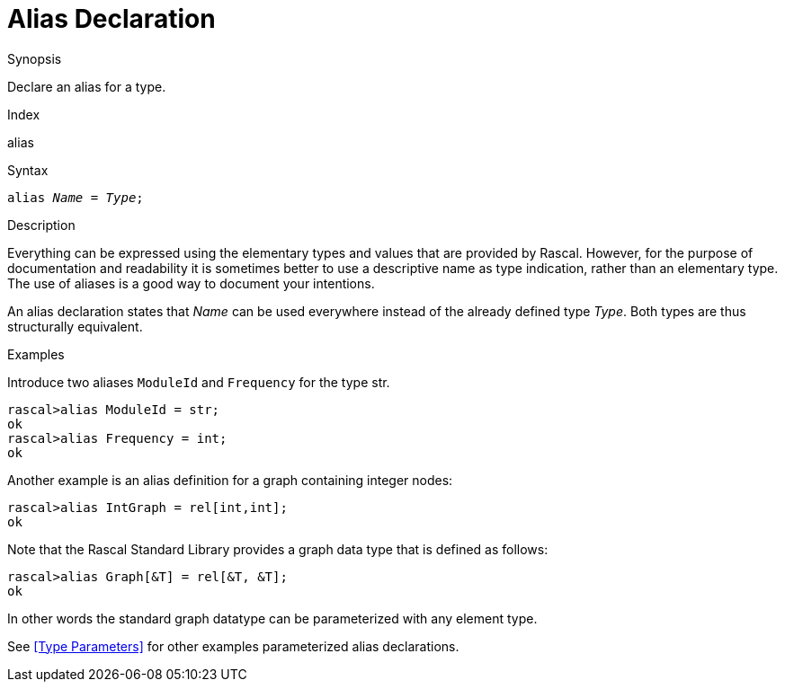 
[[Declarations-Alias]]
# Alias Declaration
:concept: Declarations/Alias

.Synopsis
Declare an alias for a type.

.Index
alias

.Syntax
`alias _Name_  = _Type_;`

.Types

.Function

.Description
Everything can be expressed using the elementary types and values that are provided by Rascal. 
However, for the purpose of documentation and readability it is sometimes better to use a descriptive name as type indication, rather than an elementary type.  The use of aliases is a good way to document your intentions. 

An alias declaration states that _Name_ can be used everywhere instead of the already defined type _Type_. 
Both types are thus structurally equivalent. 

.Examples
[source,rascal-shell]
----
----
Introduce two aliases `ModuleId` and `Frequency` for the type str.
[source,rascal-shell]
----
rascal>alias ModuleId = str;
ok
rascal>alias Frequency = int;
ok
----
Another example is an alias definition for a graph containing integer nodes:
[source,rascal-shell]
----
rascal>alias IntGraph = rel[int,int];
ok
----
Note that the Rascal Standard Library provides a graph data type that is defined as follows:
[source,rascal-shell]
----
rascal>alias Graph[&T] = rel[&T, &T];
ok
----
In other words the standard graph datatype can be parameterized with any element type.

See <<Type Parameters>> for other examples parameterized alias declarations.

.Benefits

.Pitfalls


:leveloffset: +1

:leveloffset: -1